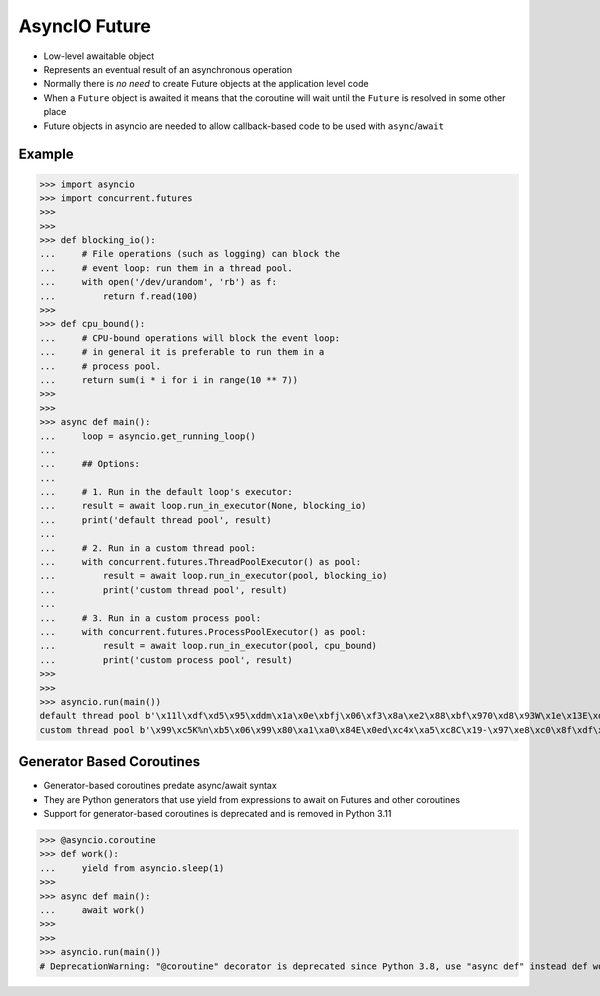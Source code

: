 AsyncIO Future
==============
* Low-level awaitable object
* Represents an eventual result of an asynchronous operation
* Normally there is *no need* to create Future objects at the application level code
* When a ``Future`` object is awaited it means that the coroutine will wait until the ``Future`` is resolved in some other place
* Future objects in asyncio are needed to allow callback-based code to be used with ``async``/``await``


Example
-------
>>> import asyncio
>>> import concurrent.futures
>>>
>>>
>>> def blocking_io():
...     # File operations (such as logging) can block the
...     # event loop: run them in a thread pool.
...     with open('/dev/urandom', 'rb') as f:
...         return f.read(100)
>>>
>>> def cpu_bound():
...     # CPU-bound operations will block the event loop:
...     # in general it is preferable to run them in a
...     # process pool.
...     return sum(i * i for i in range(10 ** 7))
>>>
>>>
>>> async def main():
...     loop = asyncio.get_running_loop()
...
...     ## Options:
...
...     # 1. Run in the default loop's executor:
...     result = await loop.run_in_executor(None, blocking_io)
...     print('default thread pool', result)
...
...     # 2. Run in a custom thread pool:
...     with concurrent.futures.ThreadPoolExecutor() as pool:
...         result = await loop.run_in_executor(pool, blocking_io)
...         print('custom thread pool', result)
...
...     # 3. Run in a custom process pool:
...     with concurrent.futures.ProcessPoolExecutor() as pool:
...         result = await loop.run_in_executor(pool, cpu_bound)
...         print('custom process pool', result)
>>>
>>>
>>> asyncio.run(main())
default thread pool b'\x11l\xdf\xd5\x95\xddm\x1a\x0e\xbfj\x06\xf3\x8a\xe2\x88\xbf\x970\xd8\x93W\x1e\x13E\xde\xf2\xdc\x02\xcae\x97f\xee\x04\xd5\xab\x9fd(Z\t\x17\xf8]X\x1cn\xfc\xa1\xa6\xb0\x9eMx8\rt\xbc~\x06g+8\xa5b4p,\xe5\x91H\x99\x98\x0b\xbd?}h\x7f\xacGH9\t\xe3\xd2\xe5R\x82o5k.Wd\xd27`-'
custom thread pool b'\x99\xc5K%n\xb5\x06\x99\x80\xa1\xa0\x84E\x0ed\xc4x\xa5\xc8C\x19-\x97\xe8\xc0\x8f\xdf\xd3\x1c\xc3\xe2\xc1\xe8\x85.\x19L\x97{\xce\xf7u\xeap\x89@F}\xa1,\x06:\x9bU\xdc\xf1\xc7\x12\xed\xdf\xae\x9e\x88#\xd4K\xfat\xcd\x8f[\xe9\x80d&\xb8H\x1ed\x8e\x97\x8b\xce\x00_\x85\xbd4\xd6\xf4\x88\xa7\x12\xa0\xcaSI\x1b\xb1\xcf'


Generator Based Coroutines
--------------------------
* Generator-based coroutines predate async/await syntax
* They are Python generators that use yield from expressions to await on Futures and other coroutines
* Support for generator-based coroutines is deprecated and is removed in Python 3.11

>>> @asyncio.coroutine
>>> def work():
...     yield from asyncio.sleep(1)
>>>
>>> async def main():
...     await work()
>>>
>>>
>>> asyncio.run(main())
# DeprecationWarning: "@coroutine" decorator is deprecated since Python 3.8, use "async def" instead def work():
